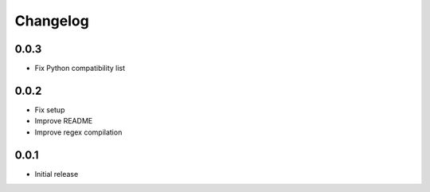 Changelog
---------

0.0.3
~~~~~~
* Fix Python compatibility list

0.0.2
~~~~~~
* Fix setup
* Improve README
* Improve regex compilation

0.0.1
~~~~~~
* Initial release
